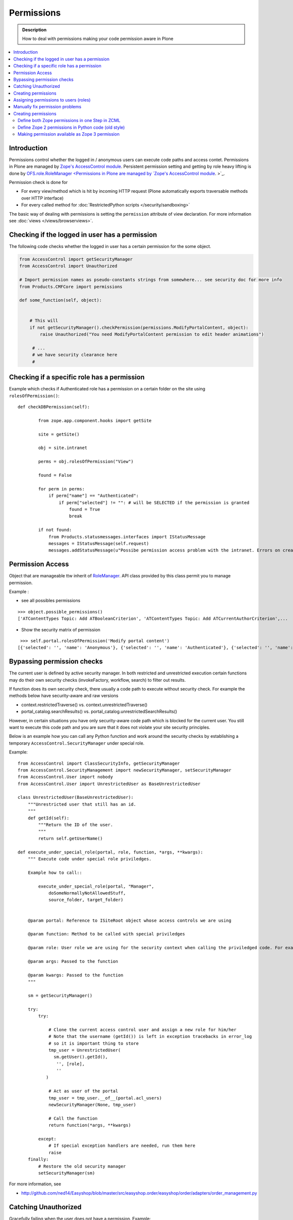 ==================
 Permissions
==================

.. admonition:: Description

    How to deal with permissions making your code permission aware in Plone

.. contents :: :local:

Introduction
------------

Permissions control whether the logged in / anonymous users can execute code paths and access contet.
Permissions in Plone are managed by `Zope's AccessControl module <http://svn.zope.org/AccessControl/trunk/src/AccessControl/>`_. 
Persistent permission setting and getting by role heavy lifting is done by
`OFS.role.RoleManager <Permissions in Plone are managed by `Zope's AccessControl module <http://svn.zope.org/AccessControl/trunk/src/AccessControl/>`_. 
>`_.

Permission check is done for

* For every view/method which is hit by incoming HTTP request (Plone automatically exports
  traversable methods over HTTP interface) 

* For every called method for :doc:`RestrictedPython scripts </security/sandboxing>`

The basic way of dealing with permissions is setting the ``permission``
attribute of view declaration. For more information see :doc:`views
</views/browserviews>`.

Checking if the logged in user has a permission
----------------------------------------------------

The following code checks whether the logged in user
has a certain permission for the some object.

.. code-block:: python

    from AccessControl import getSecurityManager
    from AccessControl import Unauthorized

    # Import permission names as pseudo-constants strings from somewhere... see security doc for more info
    from Products.CMFCore import permissions

    def some_function(self, object):


        # This will
        if not getSecurityManager().checkPermission(permissions.ModifyPortalContent, object):
            raise Unauthorized("You need ModifyPortalContent permission to edit header animations")

         # ...
         # we have security clearance here
         #

Checking if a specific role has a permission
------------------------------------------------

Example which checks if Authenticated role has a permission on a certain folder on the site using ``rolesOfPermission()``::

        def checkDBPermission(self):
                
                from zope.app.component.hooks import getSite 
                
                site = getSite()
                
                obj = site.intranet
                        
                perms = obj.rolesOfPermission("View")
                
                found = False
                
                for perm in perms:
                    if perm["name"] == "Authenticated":
                        if perm["selected"] != "": # will be SELECTED if the permission is granted
                            found = True
                            break
                
                if not found:
                    from Products.statusmessages.interfaces import IStatusMessage
                    messages = IStatusMessage(self.request)
                    messages.addStatusMessage(u"Possibe permission access problem with the intranet. Errors on creation form may happen.", type="info")


Permission Access
------------------

Object that are manageable ttw inherit of `RoleManager  <http://api.plone.org/CMF/1.5.4/private/AccessControl.Role.RoleManager-class.html>`_. API class provided by this class permit you to manage permission.

Example : 

* see all possibles  permissions 

::

   >>> object.possible_permissions()
   ['ATContentTypes Topic: Add ATBooleanCriterion', 'ATContentTypes Topic: Add ATCurrentAuthorCriterion',...

* Show the security matrix of permission

::

   >>> self.portal.rolesOfPermission('Modify portal content')
  [{'selected': '', 'name': 'Anonymous'}, {'selected': '', 'name': 'Authenticated'}, {'selected': '', 'name': 'Contributor'}, {'selected': '', 'name': 'Editor'}, {'selected': 'SELECTED', 'name': 'GroupAdmin'}, {'selected': '', 'name': 'GroupContributor'}, {'selected': '', 'name': 'GroupEditor'}, {'selected': '', 'name': 'GroupLeader'}, {'selected': '', 'name': 'GroupMember'}, {'selected': '', 'name': 'GroupReader'}, {'selected': '', 'name': 'GroupVisitor'}, {'selected': 'SELECTED', 'name': 'Manager'}, {'selected': '', 'name': 'Member'}, {'selected': 'SELECTED', 'name': 'Owner'}, {'selected': '', 'name': 'Reader'}, {'selected': '', 'name': 'Reviewer'}, {'selected': '', 'name': 'SubscriptionViewer'}]
 



Bypassing permission checks
---------------------------

The current user is defined by active security manager. In both restricted and unrestricted execution certain 
functions may do their own security checks (invokeFactory, workflow, search)
to filter out results. 

If function does its own security check, there usually a code path to execute without security check.
For example the methods below have security-aware and raw versions

* context.restrictedTraverse() vs. context.unrestrictedTraverse()

* portal_catalog.searchResults() vs. portal_catalog.unrestrictedSearchResults()

However, in certain situations you have only security-aware code path
which is blocked for the current user. You still want to execute
this code path and you are sure that it does not violate your site 
security principles. 

Below is an example how you can call any Python function and
work around the security checks by establishing a temporary
``AccessControl.SecurityManager`` under special role. 

Example::

	from AccessControl import ClassSecurityInfo, getSecurityManager
	from AccessControl.SecurityManagement import newSecurityManager, setSecurityManager
	from AccessControl.User import nobody
	from AccessControl.User import UnrestrictedUser as BaseUnrestrictedUser
	
	class UnrestrictedUser(BaseUnrestrictedUser):
	    """Unrestricted user that still has an id.
	    """
	    def getId(self):
	        """Return the ID of the user.
	        """
	        return self.getUserName()
	
	def execute_under_special_role(portal, role, function, *args, **kwargs):
	    """ Execute code under special role priviledges.
	    
	    Example how to call::
	    
	    	execute_under_special_role(portal, "Manager", 
	            doSomeNormallyNotAllowedStuff,
	            source_folder, target_folder)
	    	
	    
	    @param portal: Reference to ISiteRoot object whose access controls we are using
	    
	    @param function: Method to be called with special priviledges
	    
	    @param role: User role we are using for the security context when calling the priviledged code. For example, use "Manager".
	    
	    @param args: Passed to the function
	    
	    @param kwargs: Passed to the function 
	    """
	    
	    sm = getSecurityManager()
	    
	    try:
	        try:
	            
	            # Clone the current access control user and assign a new role for him/her
	            # Note that the username (getId()) is left in exception tracebacks in error_log
	            # so it is important thing to store 
	            tmp_user = UnrestrictedUser(
	              sm.getUser().getId(),
	               '', [role], 
	               ''
	           )
	          
	            # Act as user of the portal
	            tmp_user = tmp_user.__of__(portal.acl_users)
	            newSecurityManager(None, tmp_user)
	            
	            # Call the function
	            return function(*args, **kwargs)
	            
	        except:
	            # If special exception handlers are needed, run them here
	            raise
	    finally:
	        # Restore the old security manager
	        setSecurityManager(sm)    

For more information, see 

* http://github.com/ned14/Easyshop/blob/master/src/easyshop.order/easyshop/order/adapters/order_management.py

Catching Unauthorized
---------------------

Gracefully failing when the user does not have a permission. Example::

        from AccessControl import Unauthorized

        try:
            portal_state = context.restrictedTraverse("@@plone_portal_state")
        except Unauthorized:
            # portal_state may be limited to admin users only
            portal_state = None


Creating permissions
--------------------

You don't create permissions, they "spring into existence".
Whatever that means.

* http://pypi.python.org/pypi/collective.autopermission/1.0b1 (Plone 3 only)

* http://n2.nabble.com/creating-and-using-your-own-permissions-in-Plone-3-tp339972p1498626.html

* http://blog.fourdigits.nl/adding-zope-2-permissions-using-just-zcml-and-a-generic-setup-profile

Assigning permissions to users (roles)
--------------------------------------

Permissions are usually assigned to roles, which are assigned to users through
the web.

To assign a permission to a role, use profiles/default/rolemap.xml:

.. code-block:: xml

   <?xml version="1.0"?>
    <rolemap>
      <permissions>
        <permission name="MyProduct: MyPermission" acquire="False">
          <role name="Member"/>
        </permission>
      </permissions>
    </rolemap> 


Manually fix permission problems
--------------------------------

In the case you fiddle with permission and manage lock out even admin user for the content (both Plone
page and raw Zope page) you can still fix the problem from :doc:`debug prompt </misc/commandline>`.

Example debug session how to set ``Access Contents Information`` back to all users::

        >>> j=app.yoursiteid.yourfolderid.problematiccontent 
        >>> import AccessControl
        >>> import Products.CMFCore.permissions
        >>> sm=AccessControl.getSecurityManager()
        >>> import transaction
        >>> anon=sm.getUser()
        >>> j.manage_permission(Products.CMFCore.permissions.AccessContentsInformation,roles=anon.getRoles())
        >>> transaction.commit()

Creating permissions
----------------------        

Define both Zope permissions in one Step in ZCML
================================================================

You can use `collective.autopermission 
<http://pypi.python.org/pypi/collective.autopermission/1.0b1>` 
(`svn repository 
<http://svn.plone.org/svn/collective/collective.autopermission>`)
and define both the Zope 2 and Zope 3 permission at once with the
<permission> zcml-directive. To do that install
collective.autopermission. Either add "collective.autopermission" to
"install_requires" in setup.py or to your buildout. Then include
collective.autopermission's configure.zcml *before* you define the
permissions *and* before you use them.  (collective.autopermission is
not required in Zope 2.12/Plone 4 anymore!)

.. code-block:: xml
  
    <configure 
      xmlns="http://namespaces.zope.org/zope"
      xmlns:browser="http://namespaces.zope.org/browser">
 
      <include package="collective.autopermission" />
 
      <permission 
        id="myproduct.mypermission" 
        title="MyProduct: MyPermission"
        />
  
      <browser:page 
        for="*" 
        name="myexampleview"
        class="browser.MyExampleView"
        permission="myproduct.mypermission" 
        />

    </configure>

Now you can use the permission both as a Zope 2 permission *('MyProduct:
MyPermission')* or a Zope 3 permission *('myproduct.mypermission')*. The
only disadvantage is that you can't import the permissionstring as a
variable from permissions.py.

Define Zope 2 permissions in Python code (old style)
======================================================

If you want to protect certain actions in your product by a special permission,
you most likely will want to assign this permission to a role when the product
is installed.  You will want to use Generic Setup's rolemap.xml to assign these
permissions.  A new permission will be added to the Zope instance by calling
setDefaultRoles on it. 

However, at the time when Generic Setup is run, almost none of your code has
actually been run, so the permission doesn't exist yet.  That's why we define
the permissions in permissions.py, and call this from __init__.py:

.. code-block:: python

    # __init__.py:

    import permissions

.. code-block:: python

    # permissions.py:

    from Products.CMFCore import permissions as CMFCorePermissions
    from AccessControl.SecurityInfo import ModuleSecurityInfo
    from Products.CMFCore.permissions import setDefaultRoles

    security = ModuleSecurityInfo('MyProduct')
    security.declarePublic('MyPermission')
    MyPermission = 'MyProduct: MyPermission'
    setDefaultRoles(MyPermission, ())

When working with permissions, always use the variable name instead of the
string value.  This ensures that you can't make typos with the string value,
which are hard to debug.  If you do make a typo in the variable name, you'll
get an ImportError or NameError.

Making permission available as Zope 3 permission
=====================================================

To use your permissions with Zope 3 technologies
e.g. BrowserViews/formlib/z3c.form, you need
to make them available available as Zope 3 permissions. This is done
in ZCML using a the <permission> directive. Example configure.zcml:

.. code-block:: xml
   
    <configure 
      xmlns="http://namespaces.zope.org/zope">

      <permission 
        id="myproduct.mypermission" 
        title="MyProduct: MyPermission" 
        />
    
    </configure>

It's convention to prefix the permission id with the nmame of the
package it's defined in and use lower case only. You have to take care
that the title matches exactly the permission string you used in
permissions.py. Otherwise a different, zope 3 only, permission is
registered.

You can use the permission to e.g. protect BrowserViews. Example
configure.zcml:

.. code-block:: xml

    <configure 
      xmlns="http://namespaces.zope.org/zope"
      xmlns:browser="http://namespaces.zope.org/browser">
   
      <permission 
        id="myproduct.mypermission" 
        title="MyProduct: MyPermission" />
 
      <browser:page 
        for="*" 
        name="myexampleview"
        class="browser.MyExampleView"
        permission="myproduct.mypermission" 
        />

    </configure>        
